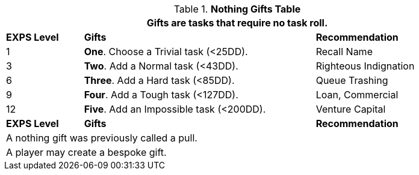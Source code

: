 .*Nothing Gifts Table*
[width="90%",cols="^1,<3, <2",frame="all", stripes="even"]
|===
3+<|Gifts are tasks that require no task roll. 

s|EXPS Level
s|Gifts
s|Recommendation

|1
|*One*. Choose a Trivial task (<25DD).
|Recall Name

|3
|*Two*. Add a Normal task (<43DD).
|Righteous Indignation

|6
|*Three*. Add a Hard task (<85DD).
|Queue Trashing

|9
|*Four*. Add a Tough task (<127DD).
|Loan, Commercial

|12
|*Five*. Add an Impossible task (<200DD).
|Venture Capital

s|EXPS Level
s|Gifts
s|Recommendation

3+<| A nothing gift was previously called a pull.
3+<| A player may create a bespoke gift.

|===



